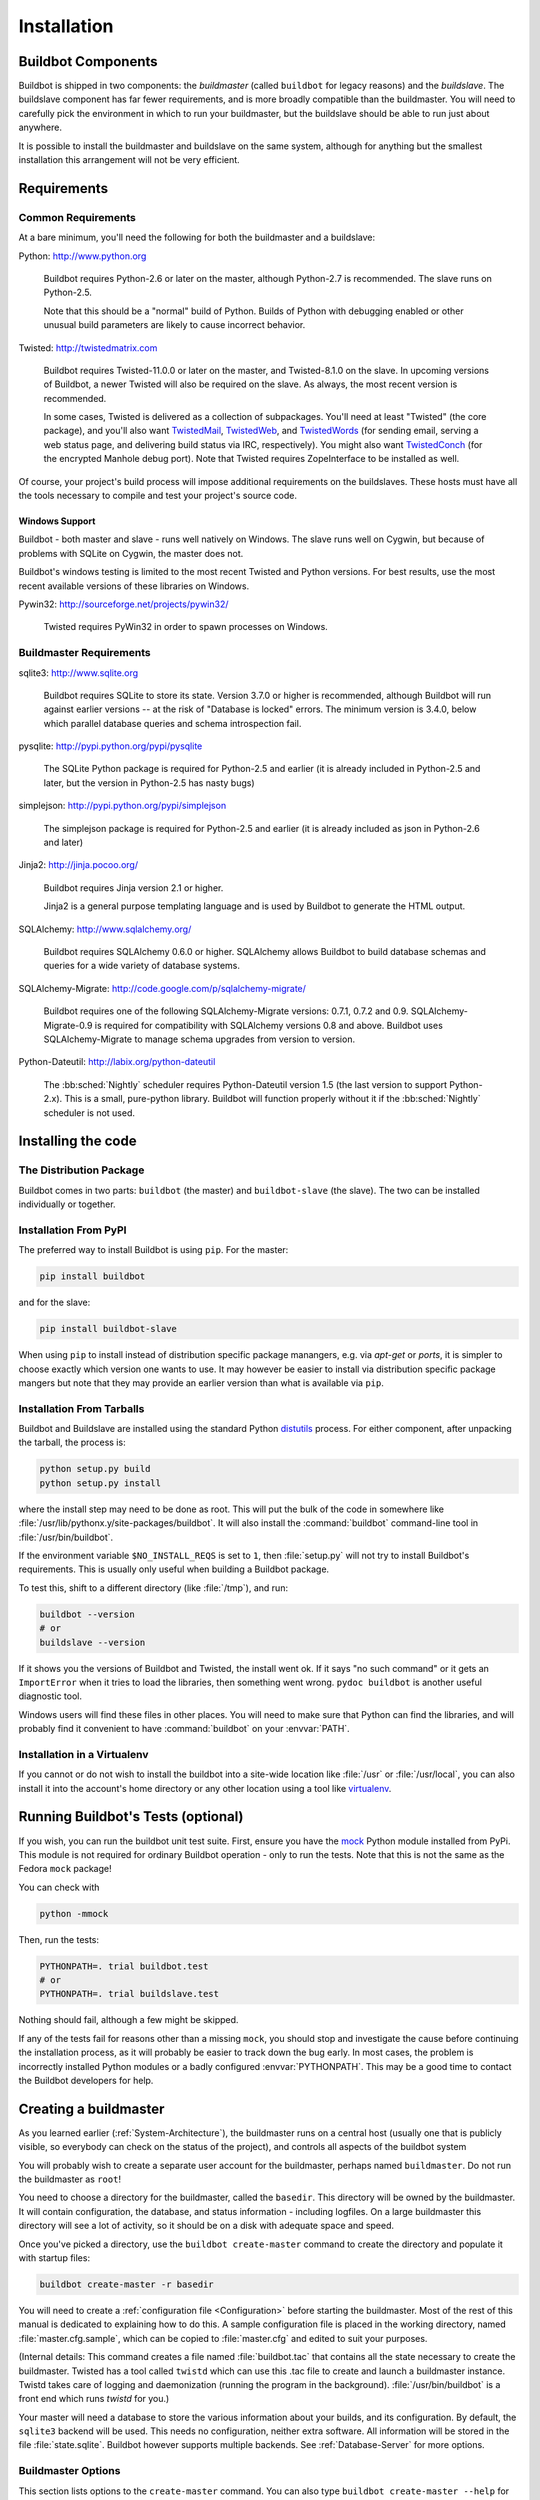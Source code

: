 Installation
============

.. _Buildbot-Components:

Buildbot Components
-------------------

Buildbot is shipped in two components: the *buildmaster* (called ``buildbot`` for legacy reasons) and the *buildslave*.
The buildslave component has far fewer requirements, and is more broadly compatible than the buildmaster.
You will need to carefully pick the environment in which to run your buildmaster, but the buildslave should be able to run just about anywhere.

It is possible to install the buildmaster and buildslave on the same system, although for anything but the smallest installation this arrangement will not be very efficient.

.. _Requirements:

Requirements
------------

.. _Common-Requirements:

Common Requirements
~~~~~~~~~~~~~~~~~~~

At a bare minimum, you'll need the following for both the buildmaster and a buildslave:

Python: http://www.python.org

  Buildbot requires Python-2.6 or later on the master, although Python-2.7 is recommended.
  The slave runs on Python-2.5.

  Note that this should be a "normal" build of Python.
  Builds of Python with debugging enabled or other unusual build parameters are likely to cause incorrect behavior.

Twisted: http://twistedmatrix.com

  Buildbot requires Twisted-11.0.0 or later on the master, and Twisted-8.1.0 on the slave.
  In upcoming versions of Buildbot, a newer Twisted will also be required on the slave.
  As always, the most recent version is recommended.

  In some cases, Twisted is delivered as a collection of subpackages.
  You'll need at least "Twisted" (the core package), and you'll also want `TwistedMail`_, `TwistedWeb`_, and `TwistedWords`_ (for sending email, serving a web status page, and delivering build status via IRC, respectively).
  You might also want `TwistedConch`_ (for the encrypted Manhole debug port).
  Note that Twisted requires ZopeInterface to be installed as well.

Of course, your project's build process will impose additional requirements on the buildslaves.
These hosts must have all the tools necessary to compile and test your project's source code.

Windows Support
'''''''''''''''

Buildbot - both master and slave - runs well natively on Windows.
The slave runs well on Cygwin, but because of problems with SQLite on Cygwin, the master does not.

Buildbot's windows testing is limited to the most recent Twisted and Python versions.
For best results, use the most recent available versions of these libraries on Windows.

Pywin32: http://sourceforge.net/projects/pywin32/

  Twisted requires PyWin32 in order to spawn processes on Windows.

.. _Buildmaster-Requirements:

Buildmaster Requirements
~~~~~~~~~~~~~~~~~~~~~~~~

sqlite3: http://www.sqlite.org

  Buildbot requires SQLite to store its state.
  Version 3.7.0 or higher is recommended, although Buildbot will run against earlier versions -- at the risk of "Database is locked" errors.
  The minimum version is 3.4.0, below which parallel database queries and schema introspection fail.

pysqlite: http://pypi.python.org/pypi/pysqlite

  The SQLite Python package is required for Python-2.5 and earlier (it is already included in Python-2.5 and later, but the version in Python-2.5 has nasty bugs)

simplejson: http://pypi.python.org/pypi/simplejson

  The simplejson package is required for Python-2.5 and earlier (it is already included as json in Python-2.6 and later)

Jinja2: http://jinja.pocoo.org/

  Buildbot requires Jinja version 2.1 or higher.

  Jinja2 is a general purpose templating language and is used by Buildbot to generate the HTML output.

SQLAlchemy: http://www.sqlalchemy.org/

  Buildbot requires SQLAlchemy 0.6.0 or higher.
  SQLAlchemy allows Buildbot to build database schemas and queries for a wide variety of database systems.

SQLAlchemy-Migrate: http://code.google.com/p/sqlalchemy-migrate/

  Buildbot requires one of the following SQLAlchemy-Migrate versions: 0.7.1, 0.7.2 and 0.9.
  SQLAlchemy-Migrate-0.9 is required for compatibility with SQLAlchemy versions 0.8 and above.
  Buildbot uses SQLAlchemy-Migrate to manage schema upgrades from version to version.

Python-Dateutil: http://labix.org/python-dateutil

  The :bb:sched:`Nightly` scheduler requires Python-Dateutil version 1.5 (the last version to support Python-2.x).
  This is a small, pure-python library.
  Buildbot will function properly without it if the :bb:sched:`Nightly` scheduler is not used.

.. _Installing-the-code:

Installing the code
-------------------

The Distribution Package
~~~~~~~~~~~~~~~~~~~~~~~~

Buildbot comes in two parts: ``buildbot`` (the master) and ``buildbot-slave`` (the slave).
The two can be installed individually or together.

Installation From PyPI
~~~~~~~~~~~~~~~~~~~~~~

The preferred way to install Buildbot is using ``pip``.
For the master:

.. code-block:: bash

    pip install buildbot

and for the slave:

.. code-block:: bash

    pip install buildbot-slave

When using ``pip`` to install instead of distribution specific package manangers, e.g. via `apt-get` or `ports`, it is simpler to choose exactly which version one wants to use.
It may however be easier to install via distribution specific package mangers but note that they may provide an earlier version than what is available via ``pip``.

Installation From Tarballs
~~~~~~~~~~~~~~~~~~~~~~~~~~

Buildbot and Buildslave are installed using the standard Python `distutils <http://docs.python.org/library/distutils.html>`_ process.
For either component, after unpacking the tarball, the process is:

.. code-block:: bash

    python setup.py build
    python setup.py install

where the install step may need to be done as root.
This will put the bulk of the code in somewhere like :file:`/usr/lib/pythonx.y/site-packages/buildbot`.
It will also install the :command:`buildbot` command-line tool in :file:`/usr/bin/buildbot`.

If the environment variable ``$NO_INSTALL_REQS`` is set to ``1``, then :file:`setup.py` will not try to install Buildbot's requirements.
This is usually only useful when building a Buildbot package.

To test this, shift to a different directory (like :file:`/tmp`), and run:

.. code-block:: bash

    buildbot --version
    # or
    buildslave --version

If it shows you the versions of Buildbot and Twisted, the install went ok.
If it says "no such command" or it gets an ``ImportError`` when it tries to load the libraries, then something went wrong.
``pydoc buildbot`` is another useful diagnostic tool.

Windows users will find these files in other places.
You will need to make sure that Python can find the libraries, and will probably find it convenient to have :command:`buildbot` on your :envvar:`PATH`.

.. _Installation-in-a-Virtualenv:

Installation in a Virtualenv
~~~~~~~~~~~~~~~~~~~~~~~~~~~~

If you cannot or do not wish to install the buildbot into a site-wide location like :file:`/usr` or :file:`/usr/local`, you can also install it into the account's home directory or any other location using a tool like `virtualenv <http://pypi.python.org/pypi/virtualenv>`_.

.. _Running-Buildbots-Tests-optional:

Running Buildbot's Tests (optional)
-----------------------------------

If you wish, you can run the buildbot unit test suite.
First, ensure you have the `mock <http://pypi.python.org/pypi/mock>`_ Python module installed from PyPi.
This module is not required for ordinary Buildbot operation - only to run the tests.
Note that this is not the same as the Fedora ``mock`` package!

You can check with

.. code-block:: bash

    python -mmock

Then, run the tests:

.. code-block:: bash

    PYTHONPATH=. trial buildbot.test
    # or
    PYTHONPATH=. trial buildslave.test

Nothing should fail, although a few might be skipped.

If any of the tests fail for reasons other than a missing ``mock``, you should stop and investigate the cause before continuing the installation process, as it will probably be easier to track down the bug early.
In most cases, the problem is incorrectly installed Python modules or a badly configured :envvar:`PYTHONPATH`.
This may be a good time to contact the Buildbot developers for help.

.. _Creating-a-buildmaster:

Creating a buildmaster
----------------------

As you learned earlier (:ref:`System-Architecture`), the buildmaster runs on a central host (usually one that is publicly visible, so everybody can check on the status of the project), and controls all aspects of the buildbot system

You will probably wish to create a separate user account for the buildmaster, perhaps named ``buildmaster``.
Do not run the buildmaster as ``root``!

You need to choose a directory for the buildmaster, called the ``basedir``.
This directory will be owned by the buildmaster.
It will contain configuration, the database, and status information - including logfiles.
On a large buildmaster this directory will see a lot of activity, so it should be on a disk with adequate space and speed.

Once you've picked a directory, use the ``buildbot create-master`` command to create the directory and populate it with startup files:

.. code-block:: bash

    buildbot create-master -r basedir

You will need to create a :ref:`configuration file <Configuration>` before starting the buildmaster.
Most of the rest of this manual is dedicated to explaining how to do this.
A sample configuration file is placed in the working directory, named :file:`master.cfg.sample`, which can be copied to :file:`master.cfg` and edited to suit your purposes.

(Internal details: This command creates a file named :file:`buildbot.tac` that contains all the state necessary to create the buildmaster.
Twisted has a tool called ``twistd`` which can use this .tac file to create and launch a buildmaster instance.
Twistd takes care of logging and daemonization (running the program in the background).
:file:`/usr/bin/buildbot` is a front end which runs `twistd` for you.)

Your master will need a database to store the various information about your builds, and its configuration.
By default, the ``sqlite3`` backend will be used.
This needs no configuration, neither extra software.
All information will be stored in the file :file:`state.sqlite`.
Buildbot however supports multiple backends.
See :ref:`Database-Server` for more options.

Buildmaster Options
~~~~~~~~~~~~~~~~~~~

This section lists options to the ``create-master`` command.
You can also type ``buildbot create-master --help`` for an up-to-the-moment summary.

.. program:: buildbot create-master

.. option:: --force

    This option will allow to re-use an existing directory.

.. option:: --no-logrotate

    This disables internal buildslave log management mechanism.
    With this option buildslave does not override the default logfile name and its behaviour giving a possibility to control those with command-line options of twistd daemon.

.. option:: --relocatable

    This creates a "relocatable" buildbot.tac, which uses relative paths instead of absolute paths, so that the buildmaster directory can be moved about.

.. option:: --config

    The name of the configuration file to use.
    This configuration file need not reside in the buildmaster directory.

.. option:: --log-size

    This is the size in bytes when to rotate the Twisted log files.
    The default is 10MiB.

.. option:: --log-count

    This is the number of log rotations to keep around.
    You can either specify a number or ``None`` to keep all :file:`twistd.log` files around.
    The default is 10.

.. option:: --db

    The database that the Buildmaster should use.
    Note that the same value must be added to the configuration file.

.. _Upgrading-an-Existing-Buildmaster:

Upgrading an Existing Buildmaster
---------------------------------

If you have just installed a new version of the Buildbot code, and you have buildmasters that were created using an older version, you'll need to upgrade these buildmasters before you can use them.
The upgrade process adds and modifies files in the buildmaster's base directory to make it compatible with the new code.

.. code-block:: bash

    buildbot upgrade-master basedir

This command will also scan your :file:`master.cfg` file for incompatibilities (by loading it and printing any errors or deprecation warnings that occur).
Each buildbot release tries to be compatible with configurations that worked cleanly (i.e. without deprecation warnings) on the previous release: any functions or classes that are to be removed will first be deprecated in a release, to give you a chance to start using the replacement.

The ``upgrade-master`` command is idempotent.
It is safe to run it multiple times.
After each upgrade of the buildbot code, you should use ``upgrade-master`` on all your buildmasters.

In general, Buildbot slaves and masters can be upgraded independently, although some new features will not be available, depending on the master and slave versions.

Beyond this general information, read all of the sections below that apply to versions through which you are upgrading.

.. _Buildmaster-Version-specific-Notes:

Version-specific Notes
~~~~~~~~~~~~~~~~~~~~~~

Upgrading from Buildbot-0.8.x to Buildbot-0.9
'''''''''''''''''''''''''''''''''''''''''''''

* ``html.WebStatus`` becomes something like: (see <cfg-www>)

.. code-block:: python

    c['www'] = dict(port=8020, plugins=dict(waterfall_view={}, console_view={}))`` 

Upgrading a Buildmaster to Buildbot-0.7.6
'''''''''''''''''''''''''''''''''''''''''

The 0.7.6 release introduced the :file:`public_html/` directory, which contains :file:`index.html` and other files served by the ``WebStatus`` and ``Waterfall`` status displays.
The ``upgrade-master`` command will create these files if they do not already exist.
It will not modify existing copies, but it will write a new copy in e.g. :file:`index.html.new` if the new version differs from the version that already exists.

Upgrading a Buildmaster to Buildbot-0.8.0
'''''''''''''''''''''''''''''''''''''''''

Buildbot-0.8.0 introduces a database backend, which is SQLite by default.
The ``upgrade-master`` command will automatically create and populate this database with the changes the buildmaster has seen.
Note that, as of this release, build history is *not* contained in the database, and is thus not migrated.

The upgrade process renames the Changes pickle (``$basedir/changes.pck``) to ``changes.pck.old`` once the upgrade is complete.
To reverse the upgrade, simply downgrade Buildbot and move this file back to its original name.
You may also wish to delete the state database (``state.sqlite``).


Upgrading into a non-SQLite database
''''''''''''''''''''''''''''''''''''

If you are not using sqlite, you will need to add an entry into your :file:`master.cfg` to reflect the database version you are using.
The upgrade process does *not* edit your :file:`master.cfg` for you.
So something like:

.. code-block:: python

    # for using mysql:
    c['db_url'] = 'mysql://bbuser:<password>@localhost/buildbot'

Once the parameter has been added, invoke ``upgrade-master``.
This will extract the DB url from your configuration file.

.. code-block:: bash

    buildbot upgrade-master

See :ref:`Database-Specification` for more options to specify a database.

Change Encoding Issues
######################

The upgrade process assumes that strings in your Changes pickle are encoded in UTF-8 (or plain ASCII).
If this is not the case, and if there are non-UTF-8 characters in the pickle, the upgrade will fail with a suitable error message.
If this occurs, you have two options.
If the change history is not important to your purpose, you can simply delete :file:`changes.pck`.

If you would like to keep the change history, then you will need to figure out which encoding is in use, and use :file:`contrib/fix_changes_pickle_encoding.py` (:ref:`Contrib-Scripts`) to rewrite the changes pickle into Unicode before upgrading the master.
A typical invocation (with Mac-Roman encoding) might look like:

.. code-block:: bash

    $ python $buildbot/contrib/fix_changes_pickle_encoding.py changes.pck macroman
    decoding bytestrings in changes.pck using macroman
    converted 11392 strings
    backing up changes.pck to changes.pck.old

If your Changes pickle uses multiple encodings, you're on your own, but the script in :file:`contrib/` may provide a good starting point for the fix.

.. _Upgrading-a-Buildmaster-to-Later-Version:

Upgrading a Buildmaster to Later Versions
'''''''''''''''''''''''''''''''''''''''''

Up to Buildbot version |version|, no further steps beyond those described above are required.

.. _Creating-a-buildslave:

Creating a buildslave
---------------------

Typically, you will be adding a buildslave to an existing buildmaster, to provide additional architecture coverage.
The buildbot administrator will give you several pieces of information necessary to connect to the buildmaster.
You should also be somewhat familiar with the project being tested, so you can troubleshoot build problems locally.

The buildbot exists to make sure that the project's stated ``how to build it`` process actually works.
To this end, the buildslave should run in an environment just like that of your regular developers.
Typically the project build process is documented somewhere (:file:`README`, :file:`INSTALL`, etc), in a document that should mention all library dependencies and contain a basic set of build instructions.
This document will be useful as you configure the host and account in which the buildslave runs.

Here's a good checklist for setting up a buildslave:

1. Set up the account

  It is recommended (although not mandatory) to set up a separate user account for the buildslave.
  This account is frequently named ``buildbot`` or ``buildslave``.
  This serves to isolate your personal working environment from that of the slave's, and helps to minimize the security threat posed by letting possibly-unknown contributors run arbitrary code on your system.
  The account should have a minimum of fancy init scripts.

2. Install the buildbot code

  Follow the instructions given earlier (:ref:`Installing-the-code`).
  If you use a separate buildslave account, and you didn't install the buildbot code to a shared location, then you will need to install it with ``--home=~`` for each account that needs it.

3. Set up the host

  Make sure the host can actually reach the buildmaster.
  Usually the buildmaster is running a status webserver on the same machine, so simply point your web browser at it and see if you can get there.
  Install whatever additional packages or libraries the project's INSTALL document advises.
  (or not: if your buildslave is supposed to make sure that building without optional libraries still works, then don't install those libraries.)

  Again, these libraries don't necessarily have to be installed to a site-wide shared location, but they must be available to your build process.
  Accomplishing this is usually very specific to the build process, so installing them to :file:`/usr` or :file:`/usr/local` is usually the best approach.

4. Test the build process

  Follow the instructions in the :file:`INSTALL` document, in the buildslave's account.
  Perform a full CVS (or whatever) checkout, configure, make, run tests, etc.
  Confirm that the build works without manual fussing.
  If it doesn't work when you do it by hand, it will be unlikely to work when the buildbot attempts to do it in an automated fashion.

5. Choose a base directory

  This should be somewhere in the buildslave's account, typically named after the project which is being tested.
  The buildslave will not touch any file outside of this directory.
  Something like :file:`~/Buildbot` or :file:`~/Buildslaves/fooproject` is appropriate.

6. Get the buildmaster host/port, botname, and password

  When the buildbot admin configures the buildmaster to accept and use your buildslave, they will provide you with the following pieces of information:

  * your buildslave's name
  * the password assigned to your buildslave
  * the hostname and port number of the buildmaster, i.e. buildbot.example.org:8007

7. Create the buildslave

  Now run the 'buildslave' command as follows:

      :samp:`buildslave create-slave {BASEDIR} {MASTERHOST}:{PORT} {SLAVENAME} {PASSWORD}`

  This will create the base directory and a collection of files inside, including the :file:`buildbot.tac` file that contains all the information you passed to the :command:`buildbot` command.

8. Fill in the hostinfo files

  When it first connects, the buildslave will send a few files up to the buildmaster which describe the host that it is running on.
  These files are presented on the web status display so that developers have more information to reproduce any test failures that are witnessed by the buildbot.
  There are sample files in the :file:`info` subdirectory of the buildbot's base directory.
  You should edit these to correctly describe you and your host.

  :file:`{BASEDIR}/info/admin` should contain your name and email address.
  This is the ``buildslave admin address``, and will be visible from the build status page (so you may wish to munge it a bit if address-harvesting spambots are a concern).

  :file:`{BASEDIR}/info/host` should be filled with a brief description of the host: OS, version, memory size, CPU speed, versions of relevant libraries installed, and finally the version of the buildbot code which is running the buildslave.

  The optional :file:`{BASEDIR}/info/access_uri` can specify a URI which will connect a user to the machine.
  Many systems accept ``ssh://hostname`` URIs for this purpose.

  If you run many buildslaves, you may want to create a single :file:`~buildslave/info` file and share it among all the buildslaves with symlinks.

.. _Buildslave-Options:

Buildslave Options
~~~~~~~~~~~~~~~~~~

There are a handful of options you might want to use when creating the buildslave with the :samp:`buildslave create-slave <options> DIR <params>` command.
You can type ``buildslave create-slave --help`` for a summary.
To use these, just include them on the ``buildslave create-slave`` command line, like this

.. code-block:: bash

    buildslave create-slave --umask=022 ~/buildslave buildmaster.example.org:42012 {myslavename} {mypasswd}

.. program:: buildslave create-slave

.. option:: --no-logrotate

    This disables internal buildslave log management mechanism.
    With this option buildslave does not override the default logfile name and its behaviour giving a possibility to control those with command-line options of twistd daemon.

.. option:: --usepty

    This is a boolean flag that tells the buildslave whether to launch child processes in a PTY or with regular pipes (the default) when the master does not specify.
    This option is deprecated, as this particular parameter is better specified on the master.

.. option:: --umask

    This is a string (generally an octal representation of an integer) which will cause the buildslave process' ``umask`` value to be set shortly after initialization.
    The ``twistd`` daemonization utility forces the umask to 077 at startup (which means that all files created by the buildslave or its child processes will be unreadable by any user other than the buildslave account).
    If you want build products to be readable by other accounts, you can add ``--umask=022`` to tell the buildslave to fix the umask after twistd clobbers it.
    If you want build products to be *writable* by other accounts too, use ``--umask=000``, but this is likely to be a security problem.

.. option:: --keepalive

    This is a number that indicates how frequently ``keepalive`` messages should be sent from the buildslave to the buildmaster, expressed in seconds.
    The default (600) causes a message to be sent to the buildmaster at least once every 10 minutes.
    To set this to a lower value, use e.g. ``--keepalive=120``.

    If the buildslave is behind a NAT box or stateful firewall, these messages may help to keep the connection alive: some NAT boxes tend to forget about a connection if it has not been used in a while.
    When this happens, the buildmaster will think that the buildslave has disappeared, and builds will time out.
    Meanwhile the buildslave will not realize than anything is wrong.

.. option:: --maxdelay

    This is a number that indicates the maximum amount of time the buildslave will wait between connection attempts, expressed in seconds.
    The default (300) causes the buildslave to wait at most 5 minutes before trying to connect to the buildmaster again.

.. option:: --log-size

    This is the size in bytes when to rotate the Twisted log files.

.. option:: --log-count

    This is the number of log rotations to keep around.
    You can either specify a number or ``None`` to keep all :file:`twistd.log` files around.
    The default is 10.

.. option:: --allow-shutdown

    Can also be passed directly to the BuildSlave constructor in :file:`buildbot.tac`.
    If set, it allows the buildslave to initiate a graceful shutdown, meaning that it will ask the master to shut down the slave when the current build, if any, is complete.

    Setting allow_shutdown to ``file`` will cause the buildslave to watch :file:`shutdown.stamp` in basedir for updates to its mtime.
    When the mtime changes, the slave will request a graceful shutdown from the master.
    The file does not need to exist prior to starting the slave.

    Setting allow_shutdown to ``signal`` will set up a SIGHUP handler to start a graceful shutdown.
    When the signal is received, the slave will request a graceful shutdown from the master.

    The default value is ``None``, in which case this feature will be disabled.

    Both master and slave must be at least version 0.8.3 for this feature to work.

.. _Other-Buildslave-Configuration:

Other Buildslave Configuration
~~~~~~~~~~~~~~~~~~~~~~~~~~~~~~

``unicode_encoding``
    This represents the encoding that buildbot should use when converting unicode commandline arguments into byte strings in order to pass to the operating system when spawning new processes.

    The default value is what Python's :func:`sys.getfilesystemencoding()` returns, which on Windows is 'mbcs', on Mac OSX is 'utf-8', and on Unix depends on your locale settings.

    If you need a different encoding, this can be changed in your build slave's :file:`buildbot.tac` file by adding a ``unicode_encoding`` argument to the BuildSlave constructor.

.. code-block:: python

    s = BuildSlave(buildmaster_host, port, slavename, passwd, basedir,
                   keepalive, usepty, umask=umask, maxdelay=maxdelay,
                   unicode_encoding='utf-8', allow_shutdown='signal')

.. _Upgrading-an-Existing-Buildslave:

Upgrading an Existing Buildslave
--------------------------------

If you have just installed a new version of Buildbot-slave, you may need to take some steps to upgrade it.
If you are upgrading to version 0.8.2 or later, you can run

.. code-block:: bash

    buildslave upgrade-slave /path/to/buildslave/dir

.. _Buildslave-Version-specific-Notes:

Version-specific Notes
~~~~~~~~~~~~~~~~~~~~~~

Upgrading a Buildslave to Buildbot-slave-0.8.1
''''''''''''''''''''''''''''''''''''''''''''''

Before Buildbot version 0.8.1, the Buildbot master and slave were part of the same distribution.
As of version 0.8.1, the buildslave is a separate distribution.

As of this release, you will need to install ``buildbot-slave`` to run a slave.

Any automatic startup scripts that had run ``buildbot start`` for previous versions should be changed to run ``buildslave start`` instead.

If you are running a version later than 0.8.1, then you can skip the remainder of this section: the ```upgrade-slave`` command will take care of this.
If you are upgrading directly to 0.8.1, read on.

The existing :file:`buildbot.tac` for any buildslaves running older versions will need to be edited or replaced.
If the loss of cached buildslave state (e.g., for Source steps in copy mode) is not problematic, the easiest solution is to simply delete the slave directory and re-run ``buildslave create-slave``.

If deleting the slave directory is problematic, the change to :file:`buildbot.tac` is simple.
On line 3, replace::

    from buildbot.slave.bot import BuildSlave

with::

    from buildslave.bot import BuildSlave

After this change, the buildslave should start as usual.

.. _Launching-the-daemons:

Launching the daemons
---------------------

Both the buildmaster and the buildslave run as daemon programs.
To launch them, pass the working directory to the :command:`buildbot` and :command:`buildslave` commands, as appropriate:

.. code-block:: bash

    # start a master
    buildbot start [ BASEDIR ]
    # start a slave
    buildslave start [ SLAVE_BASEDIR ]

The *BASEDIR* is option and can be omitted if the current directory contains the buildbot configuration (the :file:`buildbot.tac` file).

.. code-block:: bash

    buildbot start

This command will start the daemon and then return, so normally it will not produce any output.
To verify that the programs are indeed running, look for a pair of files named :file:`twistd.log` and :file:`twistd.pid` that should be created in the working directory.
:file:`twistd.pid` contains the process ID of the newly-spawned daemon.

When the buildslave connects to the buildmaster, new directories will start appearing in its base directory.
The buildmaster tells the slave to create a directory for each Builder which will be using that slave.
All build operations are performed within these directories: CVS checkouts, compiles, and tests.

Once you get everything running, you will want to arrange for the buildbot daemons to be started at boot time.
One way is to use :command:`cron`, by putting them in a ``@reboot`` crontab entry [#f1]_

.. code-block:: none

    @reboot buildbot start [ BASEDIR ]

When you run :command:`crontab` to set this up, remember to do it as the buildmaster or buildslave account!
If you add this to your crontab when running as your regular account (or worse yet, root), then the daemon will run as the wrong user, quite possibly as one with more authority than you intended to provide.

It is important to remember that the environment provided to cron jobs and init scripts can be quite different that your normal runtime.
There may be fewer environment variables specified, and the :envvar:`PATH` may be shorter than usual.
It is a good idea to test out this method of launching the buildslave by using a cron job with a time in the near future, with the same command, and then check :file:`twistd.log` to make sure the slave actually started correctly.
Common problems here are for :file:`/usr/local` or :file:`~/bin` to not be on your :envvar:`PATH`, or for :envvar:`PYTHONPATH` to not be set correctly.
Sometimes :envvar:`HOME` is messed up too.

Some distributions may include conveniences to make starting buildbot at boot time easy.
For instance, with the default buildbot package in Debian-based distributions, you may only need to modify :file:`/etc/default/buildbot` (see also :file:`/etc/init.d/buildbot`, which reads the configuration in :file:`/etc/default/buildbot`).

Buildbot also comes with its own init scripts that provide support for controlling multi-slave and multi-master setups (mostly because they are based on the init script from the Debian package).
With a little modification these scripts can be used both on Debian and RHEL-based distributions and may thus prove helpful to package maintainers who are working on buildbot (or those that haven't yet split buildbot into master and slave packages).

.. code-block:: bash

    # install as /etc/default/buildslave
    #         or /etc/sysconfig/buildslave
    master/contrib/init-scripts/buildslave.default

    # install as /etc/default/buildmaster
    #         or /etc/sysconfig/buildmaster
    master/contrib/init-scripts/buildmaster.default

    # install as /etc/init.d/buildslave
    slave/contrib/init-scripts/buildslave.init.sh

    # install as /etc/init.d/buildmaster
    slave/contrib/init-scripts/buildmaster.init.sh

    # ... and tell sysvinit about them
    chkconfig buildmaster reset
    # ... or
    update-rc.d buildmaster defaults

.. _Logfiles:

Logfiles
--------

While a buildbot daemon runs, it emits text to a logfile, named :file:`twistd.log`.
A command like ``tail -f twistd.log`` is useful to watch the command output as it runs.

The buildmaster will announce any errors with its configuration file in the logfile, so it is a good idea to look at the log at startup time to check for any problems.
Most buildmaster activities will cause lines to be added to the log.

.. _Shutdown:

Shutdown
--------

To stop a buildmaster or buildslave manually, use:

.. code-block:: bash

    buildbot stop [ BASEDIR ]
    # or
    buildslave stop [ SLAVE_BASEDIR ]

This simply looks for the :file:`twistd.pid` file and kills whatever process is identified within.

At system shutdown, all processes are sent a ``SIGKILL``.
The buildmaster and buildslave will respond to this by shutting down normally.

The buildmaster will respond to a ``SIGHUP`` by re-reading its config file.
Of course, this only works on Unix-like systems with signal support, and won't work on Windows.
The following shortcut is available:

.. code-block:: bash

    buildbot reconfig [ BASEDIR ]

When you update the Buildbot code to a new release, you will need to restart the buildmaster and/or buildslave before it can take advantage of the new code.
You can do a :samp:`buildbot stop {BASEDIR}` and :samp:`buildbot start {BASEDIR}` in quick succession, or you can use the ``restart`` shortcut, which does both steps for you:

.. code-block:: bash

    buildbot restart [ BASEDIR ]

Buildslaves can similarly be restarted with:

.. code-block:: bash

    buildslave restart [ BASEDIR ]

There are certain configuration changes that are not handled cleanly by ``buildbot reconfig``.
If this occurs, ``buildbot restart`` is a more robust tool to fully switch over to the new configuration.

``buildbot restart`` may also be used to start a stopped Buildbot instance.
This behaviour is useful when writing scripts that stop, start and restart Buildbot.

A buildslave may also be gracefully shutdown from the web UI.
This is useful to shutdown a buildslave without interrupting any current builds.
The buildmaster will wait until the buildslave is finished all its current builds, and will then tell the buildslave to shutdown.


.. [#f1]

   This ``@reboot`` syntax is understood by Vixie cron, which is the flavor usually provided with Linux systems.
   Other unices may have a cron that doesn't understand ``@reboot``

.. _TwistedConch: http://twistedmatrix.com/trac/wiki/TwistedConch
.. _TwistedWords: http://twistedmatrix.com/trac/wiki/TwistedWords
.. _TwistedMail: http://twistedmatrix.com/trac/wiki/TwistedMail
.. _TwistedWeb: http://twistedmatrix.com/trac/wiki/TwistedWeb
